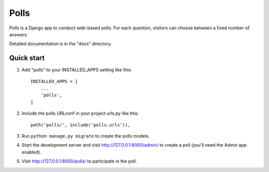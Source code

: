 =====
Polls
=====                                                                                                                                                                              
Polls is a Django app to conduct web-based polls. For each question,
visitors can choose between a fixed number of answers.

Detailed documentation is in the "docs" directory.

Quick start
===========

1. Add "polls" to your INSTALLED_APPS setting like this::

    INSTALLED_APPS = [
        ...
        'polls',
    ]

2. Include the polls URLconf in your project urls.py like this::

    path('polls/', include('polls.urls')),

3. Run ``python manage.py migrate`` to create the polls models.

4. Start the development server and visit http://127.0.0.1:8000/admin/
   to create a poll (you'll need the Admin app enabled).

5. Visit http://127.0.0.1:8000/polls/ to participate in the poll.
